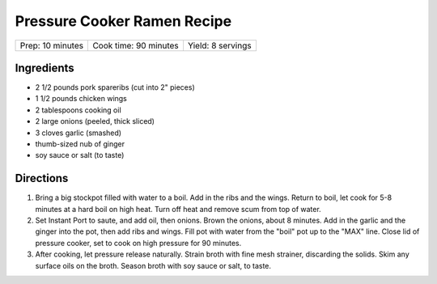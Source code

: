 Pressure Cooker Ramen Recipe
============================

+------------------+-----------------------+-------------------+
| Prep: 10 minutes | Cook time: 90 minutes | Yield: 8 servings |
+------------------+-----------------------+-------------------+

Ingredients
-----------

- 2 1/2 pounds pork spareribs (cut into 2" pieces)
- 1 1/2 pounds chicken wings
- 2 tablespoons cooking oil
- 2 large onions (peeled, thick sliced)
- 3 cloves garlic (smashed)
- thumb-sized nub of ginger
- soy sauce or salt (to taste)

Directions
----------

1. Bring a big stockpot filled with water to a boil. Add in the ribs and the
   wings. Return to boil, let cook for 5-8 minutes at a hard boil on high
   heat. Turn off heat and remove scum from top of water.
2. Set Instant Port to saute, and add oil, then onions. Brown the onions,
   about 8 minutes. Add in the garlic and the ginger into the pot, then add
   ribs and wings. Fill pot with water from the "boil" pot up to the "MAX"
   line. Close lid of pressure cooker, set to cook on high pressure for 90
   minutes.
3. After cooking, let pressure release naturally. Strain broth with fine
   mesh strainer, discarding the solids. Skim any surface oils on the broth.
   Season broth with soy sauce or salt, to taste.
